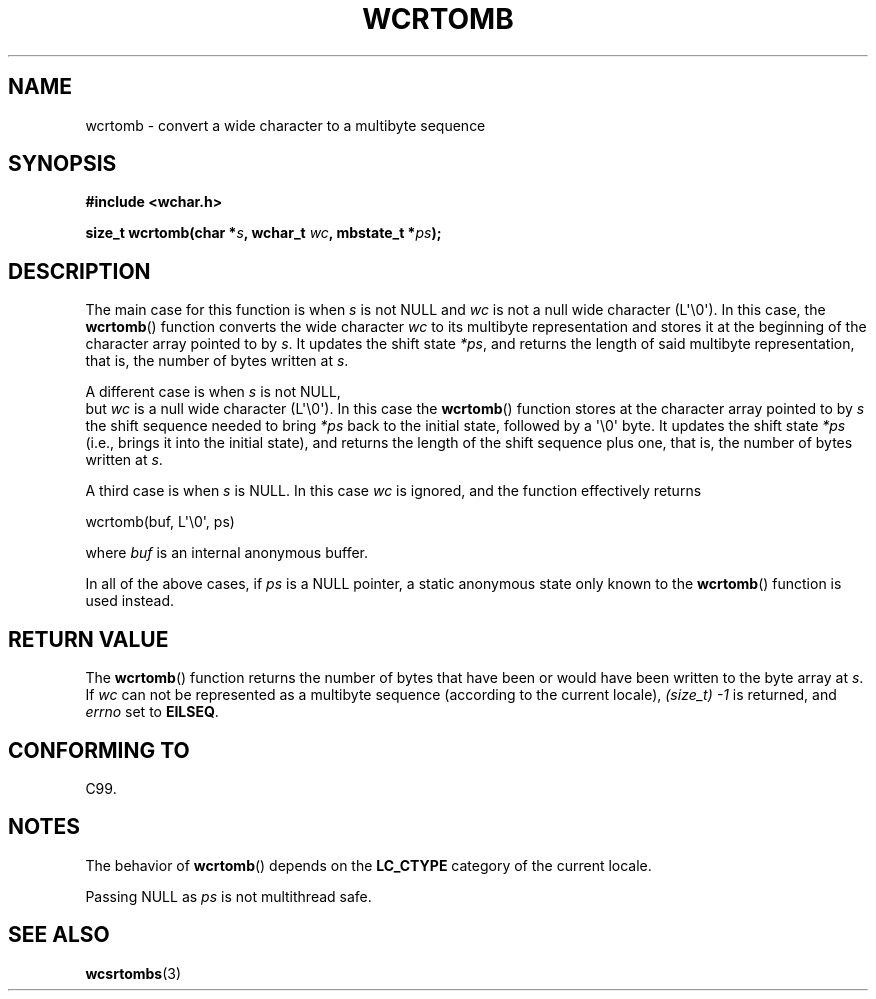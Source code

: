 .\" Copyright (c) Bruno Haible <haible@clisp.cons.org>
.\"
.\" This is free documentation; you can redistribute it and/or
.\" modify it under the terms of the GNU General Public License as
.\" published by the Free Software Foundation; either version 2 of
.\" the License, or (at your option) any later version.
.\"
.\" References consulted:
.\"   GNU glibc-2 source code and manual
.\"   Dinkumware C library reference http://www.dinkumware.com/
.\"   OpenGroup's Single UNIX specification http://www.UNIX-systems.org/online.html
.\"   ISO/IEC 9899:1999
.\"
.TH WCRTOMB 3  2011-09-28 "GNU" "Linux Programmer's Manual"
.SH NAME
wcrtomb \- convert a wide character to a multibyte sequence
.SH SYNOPSIS
.nf
.B #include <wchar.h>
.sp
.BI "size_t wcrtomb(char *" s ", wchar_t " wc ", mbstate_t *" ps );
.fi
.SH DESCRIPTION
The main case for this function is when \fIs\fP is
not NULL and \fIwc\fP is not a null wide character (L\(aq\\0\(aq).
In this case, the
.BR wcrtomb ()
function
converts the wide character \fIwc\fP
to its multibyte representation and stores it
at the beginning of the character
array pointed to by \fIs\fP.
It updates the shift state \fI*ps\fP, and
returns the length of said multibyte representation,
that is, the number of bytes
written at \fIs\fP.
.PP
A different case is when \fIs\fP is not NULL,
 but \fIwc\fP is a null wide character (L\(aq\\0\(aq).
In this
case the
.BR wcrtomb ()
function stores at
the character array pointed to by
\fIs\fP the shift sequence needed to
bring \fI*ps\fP back to the initial state,
followed by a \(aq\\0\(aq byte.
It updates the shift state \fI*ps\fP (i.e., brings
it into the initial state),
and returns the length of the shift sequence plus
one, that is, the number of bytes written at \fIs\fP.
.PP
A third case is when \fIs\fP is NULL.
In this case \fIwc\fP is ignored,
and the function effectively returns 

    wcrtomb(buf, L\(aq\\0\(aq, ps)

where
.I buf
is an internal anonymous buffer.
.PP
In all of the above cases, if \fIps\fP is a NULL pointer, a static anonymous
state only known to the
.BR wcrtomb ()
function is used instead.
.SH "RETURN VALUE"
The
.BR wcrtomb ()
function returns the number of
bytes that have been or would
have been written to the byte array at \fIs\fP.
If \fIwc\fP can not be
represented as a multibyte sequence (according to the current locale),
.I (size_t)\ \-1
is returned, and \fIerrno\fP set to \fBEILSEQ\fP.
.SH "CONFORMING TO"
C99.
.SH NOTES
The behavior of
.BR wcrtomb ()
depends on the
.B LC_CTYPE
category of the
current locale.
.PP
Passing NULL as \fIps\fP is not multithread safe.
.SH "SEE ALSO"
.BR wcsrtombs (3)
